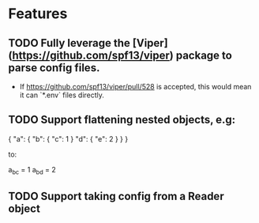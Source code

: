 * Features
** TODO Fully leverage the [Viper](https://github.com/spf13/viper) package to parse config files.
   - If https://github.com/spf13/viper/pull/528 is accepted, this would mean it can `*.env` files directly.
** TODO Support flattening nested objects, e.g:

    {
        "a": {
            "b": {
                "c": 1
            }
            "d": {
                "e": 2
            }
        }
    }

to:

    a_b_c = 1
    a_b_d = 2

** TODO Support taking config from a Reader object
